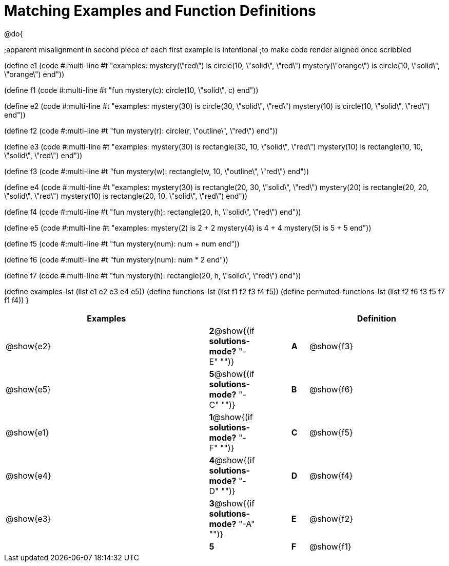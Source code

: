 =  Matching Examples and Function Definitions

@do{

;apparent misalignment in second piece of each first example is intentional
;to make code render aligned once scribbled

(define e1
   (code #:multi-line #t 
"examples:
  mystery(\"red\") is circle(10, \"solid\", \"red\")
  mystery(\"orange\") is circle(10, \"solid\", \"orange\")
end"))
  
(define f1
   (code #:multi-line #t
"fun mystery(c):
  circle(10, \"solid\", c)
end"))

(define e2
   (code #:multi-line #t
"examples:
  mystery(30) is circle(30, \"solid\", \"red\")
  mystery(10) is circle(10, \"solid\", \"red\")
end"))
  

(define f2
   (code #:multi-line #t
"fun mystery(r):
  circle(r, \"outline\", \"red\")
end"))

(define e3
   (code #:multi-line #t
"examples:
  mystery(30) is rectangle(30, 10, \"solid\", \"red\")
  mystery(10) is rectangle(10, 10, \"solid\", \"red\")
end"))

(define f3
   (code #:multi-line #t
"fun mystery(w):
  rectangle(w, 10, \"outline\", \"red\")
end"))

(define e4
   (code #:multi-line #t
"examples:
  mystery(30) is rectangle(20, 30, \"solid\", \"red\")
  mystery(20) is rectangle(20, 20, \"solid\", \"red\")
  mystery(10) is rectangle(20, 10, \"solid\", \"red\")
end"))

(define f4
   (code #:multi-line #t
"fun mystery(h):
  rectangle(20, h, \"solid\", \"red\")
end"))


(define e5
   (code #:multi-line #t
"examples:
  mystery(2) is 2 + 2
  mystery(4) is 4 + 4
  mystery(5) is 5 + 5
end"))


(define f5
   (code #:multi-line #t
"fun mystery(num):
  num + num
end"))


(define f6
   (code #:multi-line #t
"fun mystery(num):
  num * 2
end"))


(define f7
   (code #:multi-line #t
"fun mystery(h):
  rectangle(20, h, \"solid\", \"red\")
end"))

(define examples-lst (list e1 e2 e3 e4 e5))
(define functions-lst (list f1 f2 f3 f4 f5))
(define permuted-functions-lst (list f2 f6 f3 f5 f7 f1 f4))
}


[cols=".^12a,^.^2a,2a,^.^1a,.^8a",options="header",stripes="none",grid="none",frame="none"]
|===
| Examples    |                                        ||       | Definition
| @show{e2}   |*2*@show{(if *solutions-mode?* "-E" "")}||*A*    | @show{f3}
| @show{e5}   |*5*@show{(if *solutions-mode?* "-C" "")}||*B*    | @show{f6}
| @show{e1}   |*1*@show{(if *solutions-mode?* "-F" "")}||*C*    | @show{f5}
| @show{e4}   |*4*@show{(if *solutions-mode?* "-D" "")}||*D*    | @show{f4}
| @show{e3}   |*3*@show{(if *solutions-mode?* "-A" "")}||*E*    | @show{f2}
|             |*5*                                     ||*F*    | @show{f1}
|===